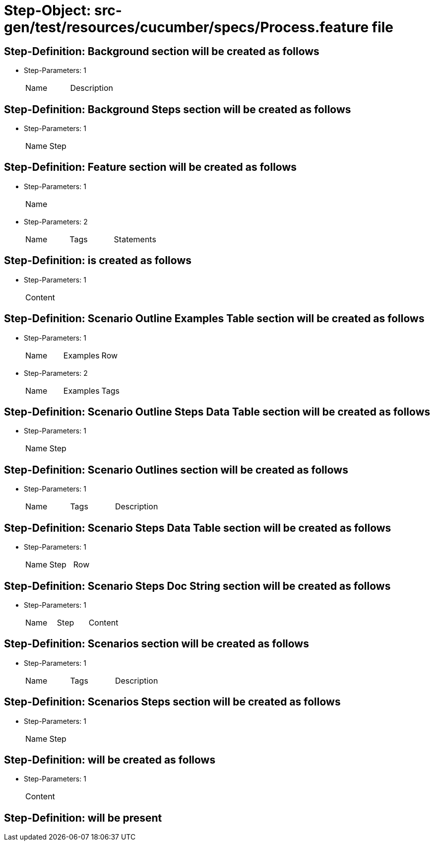 = Step-Object: src-gen/test/resources/cucumber/specs/Process.feature file

== Step-Definition: Background section will be created as follows

* Step-Parameters: 1
+
|===
| Name | Description
|===

== Step-Definition: Background Steps section will be created as follows

* Step-Parameters: 1
+
|===
| Name | Step
|===

== Step-Definition: Feature section will be created as follows

* Step-Parameters: 1
+
|===
| Name
|===

* Step-Parameters: 2
+
|===
| Name | Tags | Statements
|===

== Step-Definition: is created as follows

* Step-Parameters: 1
+
|===
| Content
|===

== Step-Definition: Scenario Outline Examples Table section will be created as follows

* Step-Parameters: 1
+
|===
| Name | Examples | Row
|===

* Step-Parameters: 2
+
|===
| Name | Examples | Tags
|===

== Step-Definition: Scenario Outline Steps Data Table section will be created as follows

* Step-Parameters: 1
+
|===
| Name | Step
|===

== Step-Definition: Scenario Outlines section will be created as follows

* Step-Parameters: 1
+
|===
| Name | Tags | Description
|===

== Step-Definition: Scenario Steps Data Table section will be created as follows

* Step-Parameters: 1
+
|===
| Name | Step | Row
|===

== Step-Definition: Scenario Steps Doc String section will be created as follows

* Step-Parameters: 1
+
|===
| Name | Step | Content
|===

== Step-Definition: Scenarios section will be created as follows

* Step-Parameters: 1
+
|===
| Name | Tags | Description
|===

== Step-Definition: Scenarios Steps section will be created as follows

* Step-Parameters: 1
+
|===
| Name | Step
|===

== Step-Definition: will be created as follows

* Step-Parameters: 1
+
|===
| Content
|===

== Step-Definition: will be present

